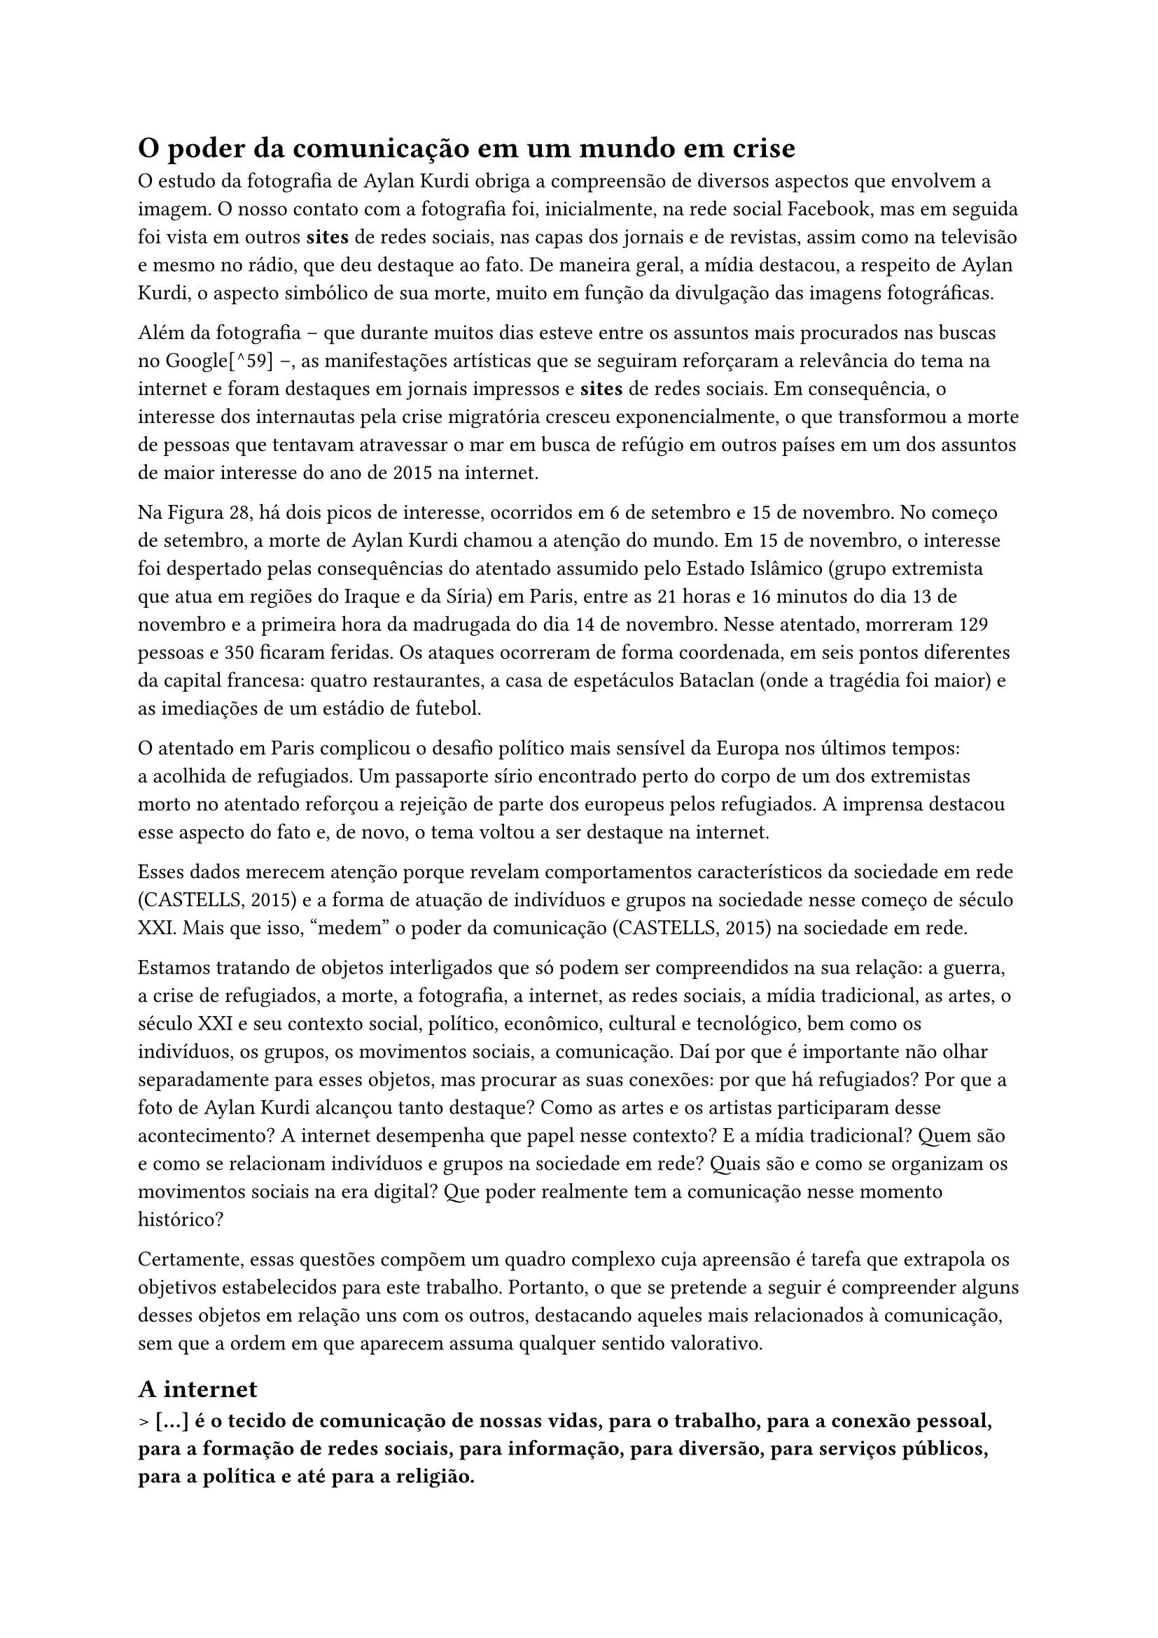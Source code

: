 =  O poder da comunicação em um mundo em crise

O estudo da fotografia de Aylan Kurdi obriga a compreensão de diversos aspectos que envolvem a imagem. O nosso contato com a fotografia foi, inicialmente, na rede social Facebook, mas em seguida foi vista em outros *sites* de redes sociais, nas capas dos jornais e de revistas, assim como na televisão e mesmo no rádio, que deu destaque ao fato. De maneira geral, a mídia destacou, a respeito de Aylan Kurdi, o aspecto simbólico de sua morte, muito em função da divulgação das imagens fotográficas.

Além da fotografia -- que durante muitos dias esteve entre os assuntos mais procurados nas buscas no Google[^59] --, as manifestações artísticas que se seguiram reforçaram a relevância do tema na internet e foram destaques em jornais impressos e *sites* de redes sociais. Em consequência, o interesse dos internautas pela crise migratória cresceu exponencialmente, o que transformou a morte de pessoas que tentavam atravessar o mar em busca de refúgio em outros países em um dos assuntos de maior interesse do ano de 2015 na internet.

// ![][52]

// []{=_Toc507740910 .anchor}**Figura 25 -- Destaques do Google em 2015 -- Principais Perguntas**

// Fonte: \< https://trends.google.com/trends/story/US_cu_QzMZM1EBAAALgM_en\>

// ![][53]

// []{=_Toc507740911 .anchor}**Figura 26 -- Destaques do Google em 2015 -- Principais Perguntas Globais sobre Aylan Kurdi**

// Fonte: \< https://trends.google.com/trends/story/US_cu_QzMZM1EBAAALgM_en\>

// ![][54]

// []{=_Toc507740912 .anchor}**Figura 27 -- Destaques do Google em 2015 -- Principais Perguntas sobre Refugiados no Brasil**

// Fonte: \< https://trends.google.com/trends/story/US_cu_QzMZM1EBAAALgM_en\>

// ![][55]

// []{=_Ref494896997 .anchor}**Figura 28 -- Destaques do Google em 2015 -- Interesse Global de Pesquisa por "Migrante" X "Refugiado"**

// Fonte: \< https://trends.google.com/trends/story/US_cu_QzMZM1EBAAALgM_en\>

Na Figura 28, há dois picos de interesse, ocorridos em 6 de setembro e 15 de novembro. No começo de setembro, a morte de Aylan Kurdi chamou a atenção do mundo. Em 15 de novembro, o interesse foi despertado pelas consequências do atentado assumido pelo Estado Islâmico (grupo extremista que atua em regiões do Iraque e da Síria) em Paris, entre as 21 horas e 16 minutos do dia 13 de novembro e a primeira hora da madrugada do dia 14 de novembro. Nesse atentado, morreram 129 pessoas e 350 ficaram feridas. Os ataques ocorreram de forma coordenada, em seis pontos diferentes da capital francesa: quatro restaurantes, a casa de espetáculos Bataclan (onde a tragédia foi maior) e as imediações de um estádio de futebol.

O atentado em Paris complicou o desafio político mais sensível da Europa nos últimos tempos: a acolhida de refugiados. Um passaporte sírio encontrado perto do corpo de um dos extremistas morto no atentado reforçou a rejeição de parte dos europeus pelos refugiados. A imprensa destacou esse aspecto do fato e, de novo, o tema voltou a ser destaque na internet.

Esses dados merecem atenção porque revelam comportamentos característicos da sociedade em rede (CASTELLS, 2015) e a forma de atuação de indivíduos e grupos na sociedade nesse começo de século XXI. Mais que isso, "medem" o poder da comunicação (CASTELLS, 2015) na sociedade em rede.

Estamos tratando de objetos interligados que só podem ser compreendidos na sua relação: a guerra, a crise de refugiados, a morte, a fotografia, a internet, as redes sociais, a mídia tradicional, as artes, o século XXI e seu contexto social, político, econômico, cultural e tecnológico, bem como os indivíduos, os grupos, os movimentos sociais, a comunicação. Daí por que é importante não olhar separadamente para esses objetos, mas procurar as suas conexões: por que há refugiados? Por que a foto de Aylan Kurdi alcançou tanto destaque? Como as artes e os artistas participaram desse acontecimento? A internet desempenha que papel nesse contexto? E a mídia tradicional? Quem são e como se relacionam indivíduos e grupos na sociedade em rede? Quais são e como se organizam os movimentos sociais na era digital? Que poder realmente tem a comunicação nesse momento histórico?

Certamente, essas questões compõem um quadro complexo cuja apreensão é tarefa que extrapola os objetivos estabelecidos para este trabalho. Portanto, o que se pretende a seguir é compreender alguns desses objetos em relação uns com os outros, destacando aqueles mais relacionados à comunicação, sem que a ordem em que aparecem assuma qualquer sentido valorativo.

== A internet

> *\[\...\] é o tecido de comunicação de nossas vidas, para o trabalho, para a conexão pessoal, para a formação de redes sociais, para informação, para diversão, para serviços públicos, para a política e até para a religião.*

(CASTELLS, 2015, p. 111)

Ao contrário do que se pode pensar, a internet não é uma tecnologia nova: existe desde 1969. Mas foi só a partir dos anos 1990 que seu uso se popularizou e recentemente esse uso foi impulsionado pela difusão de novas gerações de comunicação sem fio, sobretudo *smartphones*.

Segundo Castells (2015, p. 37), a rápida difusão da internet a partir de meados dos anos 1990 "resultou da interação entre o novo paradigma tecnológico, centrado nas tecnologias da informação e comunicação, e algumas outras grandes mudanças socioculturais. Uma primeira dimensão dessa mudança é a que passou a ser classificada como a ascensão da sociedade Eu-centrada \[\...\]".

Por sociedade Eu-centrada -- ou individuação --, o autor compreende o declínio das formas tradicionais de comunidade em termos de espaço, trabalho, família etc. e a construção de relações sociais que originaram uma forma de comunidade fundada em interesses, valores e projetos individuais. Esse processo é baseado na transformação do espaço (o surgimento das grandes cidades), do tempo (a compressão do tempo), do trabalho (a ascensão dos empreendimentos em rede), da cultura (a mudança da comunicação de massa baseada em mídia de massa para a intercomunicação individual baseada na internet), na crise da família patriarcal e na globalização. Esse conjunto de mudanças inclui, ainda, o desenvolvimento tecnológico: as tecnologias de rede são o suporte para essa nova estrutura social e para essa nova cultura.

De início, a internet disponibilizava conteúdos em páginas que quase não interagiam com os internautas: eles acessavam, liam e viam o que era de interesse e, no máximo, se manifestavam via e-mail. Esse estágio foi logo substituído pela chamada Web 2.0, mais aberta à colaboração dos usuários, que se tornaram protagonistas de compartilhamento de conteúdos. Foi então que surgiram serviços de relacionamentos sociais, páginas de vídeos, wikis, blogs e outros serviços com um traço em comum: a participação efetiva do usuário nos dois sentidos do tráfego de informação. Já adentramos a era da Web 3.0, focada em tecnologias que permitem personalizar a experiência do usuário e nos aproximarmos do mundo da inteligência artificial, onde a máquina passará a aprender com as ações do usuário.

Hoje, conforme Castells (2015),

> \[\...\] a atividade mais importante na internet ocorre através das redes sociais \[\...\] para todos os tipos de atividades, não só para relações de amizade ou bate-papo, mas para distribuição de marketing, e-commerce, educação, criatividade cultural, mídia e entretenimento, aplicativos de saúde e ativismo sociopolítico. (CASTELLS, 2015, p. 40)

Daí por que foi possível que artistas do mundo inteiro, em poucas horas, fizessem circular mais de cem ilustrações que reproduziam a imagem de Aylan Kurdi, num esforço claro de demonstrar sua indignação com a tragédia que abatia milhões de pessoas que fugiam de conflitos em seu país de origem e, ao mesmo tempo, de não deixar que o mundo se esquecesse muito rapidamente da imagem que se tornou símbolo dessa tragédia.

== Movimentos sociais na sociedade em rede

> *O legado dos movimentos sociais em rede terá sido afirmar a possibilidade de reaprender a conviver. Na verdadeira democracia.*

(CASTELLS, 2013, p. 177)

A *hashtag* =kiyiyavuraninsanlik parece ter nascido na Turquia, considerando o título que recebeu, e certamente não foi por acaso, uma vez que Aylan foi encontrado morto naquele país. Nem por isso constitui-se como movimento local, apenas. Em poucas horas, tornou-se um movimento global, graças à conexão que hoje permite a relação entre indivíduos e grupos que não se conhecem, falam diferentes línguas, usam o inglês como língua franca na rede, mas se inspiram uns nos outros e se comprometem com um debate global na internet. Esses indivíduos e grupos demonstram consciência sobre problemas humanitários e exibem cultura cosmopolita.

Em seu livro *Redes de indignação e esperança -- Movimentos sociais na era da internet*, Castells (2013) analisa vários movimentos que eclodiram no mundo, como a Primavera Árabe, os Indignados na Espanha, os movimentos Occupy nos Estados Unidos, Islândia, Tunísia e Egito. Embora em contextos diferentes, esses movimentos apresentaram características comuns que também estiveram presentes na *hashtag* =kiyiyavuraninsanlik. São elas: conexão e comunicação horizontais; ocupação do espaço público urbano; criação de tempo e de espaço próprios; ausência de lideranças e de programas; caráter ao mesmo tempo local e global. E tudo isso propiciado pelo modelo da internet.

Esses movimentos são espontâneos em sua origem, em geral desencadeados por uma faísca de indignação relacionada a um evento específico ou pela reprovação às ações dos governantes. Em todos os casos, mostra Castells (2013; 2015), se originaram de um "chamado" à ação, cuja origem é irrelevante, porque o que importa é a disseminação de uma mensagem que desafia o poder de autoridades políticas e da mídia.

Não é novo que indivíduos e grupos atendam a despersonificados "chamados". Já evocamos aqui a cruzada das crianças, relato do século XIII em que crianças de várias regiões da Europa, também atendendo a um "chamado", partem em direção a Jerusalém com o propósito de libertar a Terra Santa. Uma cruzada contemporânea, digital, parece ter sido empreendida por artistas que reproduziram a cena da morte de Aylan que chocou o mundo. A Figura 29 e a Figura 30 são exemplos da ação que a foto de Demir propôs tão logo foi publicada. São também parte do movimento artístico que nasceu nas redes sociais e que guardam muitos pontos em comum com os movimentos sociais de que Castells se ocupa.

// ![][57]

// []{=_Ref504841480 .anchor}**Figura 29 -- Aylan Kurdi em Mural na China**

// Fonte: \<http://www.scmp.com/news/world/middle-east/article/2061484/photo-dead-boy-beach-aylan-kurdi-boosted-donations-syrian\>

// ![][58]

// []{=_Ref504841489 .anchor}**Figura 30 -- Manifestantes Prestam Homenagem a Aylan em Marrocos**

// Fonte: \<http://www.express.co.uk/news/world/603682/beach-Aylan-Kurdi-Morocco-tribute-Syria-refugee-crisis-Turkey-David-Cameron-migrants\>

Em acordo com a lógica das redes de internet, esses movimentos são virais, não só pela rapidez da difusão da mensagem, mas também pelo efeito imitador, que resulta em movimentos brotando em toda parte. A escultura de areia da Figura 31 cumpre muito bem o papel de algo viral não só porque foi feita em menos de 3 dias, mas também por ter sido obra de um conhecido artista indiano, conectado, que se apressou a criar e a divulgar o resultado do seu trabalho, atendendo ao chamado das redes*.*

// ![][59]

// []{=_Ref504841773 .anchor}**Figura 31 -- Escultura de Areia na Praia de Puri, na Índia, Obra do Artista Sudarsan Pattnaik**

// Fonte: \<http://www.mirror.co.uk/news/world-news/drowned-syrian-boy-aylan-kurdi-6385962\>

Os movimentos sociais em rede são autorreflexivos, não são violentos, pelo menos inicialmente, mas frequentemente se envolvem em desobediência civil. Visam modificar os valores da sociedade e são políticos em um sentido fundamental. "O que esses movimentos sociais em rede estão propondo em sua prática é a nova utopia no coração da cultura da sociedade em rede: a utopia da autonomia do sujeito em face das instituições da sociedade" (CASTELLS, 2015, p. 52).

Por fim, carregam as marcas de seu tempo e de seu espaço: são amplamente realizados por jovens adultos que lidam com tranquilidade com as tecnologias digitais e não poderiam existir sem a internet e as redes horizontais de comunicação.

== O poder na sociedade em rede

> *Envolvendo-se na produção cultural da mídia de massa e desenvolvendo redes autônomas de comunicação horizontal, os cidadãos da Era da Informação se tornarão capazes de inventar novos programas para suas vidas com os materiais de seu sofrimento, medos, sonhos e* esperanças.

(CASTELLS, 2015, p. 485)

O controle da comunicação e da informação confere poder. Assim, o poder depende do controle da comunicação tanto quanto o contrapoder depende do rompimento desse controle. Nessa afirmação se resume a teoria de Castells (2015) de que o processo de formação e exercício das relações de poder se transforma no contexto organizacional e tecnológico que se origina com o surgimento de redes digitais globais de comunicação.

Isto é: nos últimos 40 anos, a autonomia dos sujeitos comunicantes em relação às corporações de comunicação -- os usuários passaram a ser emissores e receptores de mensagens -- resultou em um deslocamento do poder político, antes detido pelo Estado (poder macro) e por organizações da sociedade (poder micro), em benefício dos indivíduos que hoje se comunicam de maneira muito mais livre, seja na produção, seja na transmissão de mensagens, não sem dificuldade e não sem censura, mas com um grau muito maior de liberdade se consideradas mensagens submetidas ao controle da mídia tradicional e de censores de governo, que legitimam as formas existentes de relações de poder.

Isso porque, para o autor (2015, p. 21), "\[\...\] a forma mais fundamental de poder está na capacidade de moldar a mente humana. A maneira como sentimos e pensamos determina a maneira como agimos, tanto individual quanto coletivamente". Portanto, compreender a forma como produzimos e compartilhamos símbolos na nossa era pode significar compreender as relações de poder na sociedade em rede.

Até recentemente, a comunicação de massa se caracterizava por uma relação de um para muitos, ou seja, um sistema vertical, unidirecional e centralizado no emissor -- a televisão é o melhor exemplo desse modelo e continua a ser o principal meio de comunicação de massa nesse começo de século (CASTELLS, 2015). Nesse modelo, as possibilidades de ação (e reação) do receptor são pequenas, apesar de já se terem expandido em consequência das TIC.

O advento da autocomunicação de massa transformou esse modelo em um sistema em que todos, potencialmente, são emissores e receptores, as redes de comunicação são horizontais e interativas e têm como base a internet e a comunicação sem fio. Definitivamente, esse modelo ampliou a possibilidade de ação dos usuários.

Se concordarmos com o autor que o poder depende da capacidade de produzir símbolos e moldar a mente humana -- mais até do que a subordinação de grupos por intimidação ou violência --, reconheceremos que, quanto maior for a autonomia dada aos usuários pelas tecnologias de comunicação, maiores serão as chances de que novos valores e novos interesses circulem e atinjam a mente pública.

O movimento veiculado via redes sociais -- *hashtag* =kiyiyavuraninsanlik --, analisado sob a perspectiva da teoria do poder da comunicação de Castells, é um exemplo de como os usuários das redes sociais e da comunicação sem fio exerceram um contrapoder diante das políticas da União Europeia para refugiados.

Em julho de 2014, a Anistia Internacional publicou um relatório -- *O custo humano da "Fortaleza Europa": violações de direitos humanos de migrantes e refugiados nas fronteiras europeias*[^60] -- em que denunciava o fechamento das fronteiras da União Europeia, numa atitude clara de violação de direitos humanos de migrantes e refugiados por meio de práticas de controle de fronteiras. Segundo o relatório, a União Europeia gastou quase dois bilhões de euros na proteção de suas fronteiras externas entre 2007 e 2013. Além disso, financiou países vizinhos, como Turquia, Marrocos e Líbia, na criação de zonas-tampão em volta da Europa, num esforço para parar migrantes e refugiados antes de estes chegarem às fronteiras europeias. Aqueles que, mesmo assim, chegavam à Europa, se arriscavam a ser devolvidos imediatamente aos seus países de origem, o que constitui prática ilegal porque nega às pessoas o direito de requerer asilo.

Diante dos obstáculos cada vez maiores para chegar à Europa por terra, refugiados e migrantes se lançam por vias marítimas e todos os anos milhares de pessoas morrem tentando chegar à costa europeia.

Foi assim que Aylan Kurdi entrou para as estatísticas de refugiados mortos durante a tentativa de chegar à Europa, fugindo da guerra na Síria. E teria permanecido apenas como mais um, sem nome ou identificação, como certamente a maioria dos que têm o mesmo destino, se dependesse de estudos, relatórios, declarações, protocolos, assembleias, conselhos, organizações. Aylan continuaria no anonimato não fossem as fotografias de Demir e suas reproduções, as capas dos jornais, a internet, as redes sociais, mas, sobretudo, os usuários que se sentiram indignados e, num exercício de liberdade, se manifestaram, desafiando autoridades e fazendo ver ao mundo o que estava se passando.

Questionada sobre problemas éticos que envolveriam a distribuição de fotografia tão chocante, a fotógrafa informou, em entrevista à imprensa:

> Naquele momento, quando vi Aylan Kurdi, eu fiquei petrificada \[\...\]. A única coisa que eu poderia fazer era tornar seu clamor ouvido. \[\...\] eu pensei que poderia fazer isso ao acionar minha câmera e fazer sua foto \[\...\]. Eu testemunhei muitos incidentes com imigrantes nesta região, suas mortes, seus dramas. Espero que isso agora mude. Fiquei chocada, me senti mal por eles. A melhor coisa a fazer era tornar sua tragédia conhecida.[^61]

Revoltados com o descaso das autoridades diante da situação dramática de migrantes e refugiados, os artistas reproduziram a fotografia de Demir, destacando aspectos da política da União Europeia para refugiados ou o constrangimento imposto às Nações Unidas diante de uma situação que já se prolongava, sem que medidas emergenciais de proteção aos direitos dos migrantes e refugiados fossem tomadas.

// ![][60]

// []{=_Toc507740917 .anchor}**Figura 32 -- Rafat Alkhateeb -- o cartunista jordaniano**

// Fonte: \<https://www.counterpunch.org/2015/09/04/regime-change-refugees-on-the-shores-of-europe/\>

// ![][66]

// []{=_Toc507740918 .anchor}**Figura 33 -- Nações Unidas**

// Fonte: \<http://www.independent.com.mt/articles/2015-09-04/world-news/21-cartoons-about-dead-child-on-beach-who-is-haunting-and-frustrating-the-world-6736141577\>

Em 24 horas, o mundo inteiro conhecia a tragédia de Aylan Kurdi. A mídia tradicional e, principalmente, a internet fizeram circular o acontecimento, e as autoridades políticas responderam às críticas.

> "Nenhuma pessoa decente, sobretudo se é pai, pode deixar de se mexer com essas imagens", diz o ministro espanhol dos Negócios Estrangeiros, José Manuel García-Margallo. "No que não podemos cair", acrescenta, parafraseando o Papa, "é na globalização da indiferença". Margallo, porém, não é um espectador, mas um líder político e, como tal, reconhece que a dureza do drama o obriga a "procurar as soluções mais imediatas e contundentes possível".[^62]
>
> A socialista Elena Valenciano, presidente da subcomissão de direitos humanos do Parlamento Europeu, foi mais enfática. "É a imagem do fracasso da Europa, do mundo desenvolvido", concluiu. "A imagem é a ponta do iceberg e, à medida que se aproxima da Europa, tomamos consciência do problema, mas na Turquia ou na Líbia enfrentam essa situação há anos", disse Valenciano, para quem a Europa não responde ao "primeiro êxodo do século XXI".[^63] [^64]

As imagens de Aylan são a síntese do drama dos refugiados e isso só foi possível porque o modelo de comunicação dos tempos atuais assim o permite. Somos uma sociedade que depende fundamentalmente da comunicação mediada para interagir com ambientes sociais e naturais. E é essa comunicação que veicula as mensagens que vão moldar a mente dos indivíduos. Nesse sentido, afirma Castells (2015, p. 2): "Se a batalha fundamental pela definição das normas da sociedade e a aplicação dessas normas no cotidiano gira em torno da formação da mente humana, a comunicação é essencial para essa batalha."

Mas não a comunicação de massa tradicional. O autor está se referindo a um universo caracterizado pela prevalência das redes horizontais de comunicação, de onde emergem múltiplas mensagens e múltiplos sentidos, construídos por atores que podem concordar sobre o sentido e discordar sobre a construção desse sentido, mas que são independentes em relação à estratégia de estabelecimento de agendas institucionais.

Já nos aproximando do momento de concluir este estudo, parece oportuno contrapor as opiniões dos autores citados no capítulo 3 -- Slovic et al. (2017), Bozdağ e Smets (2017) e Pusseti (2017) -- à visão já tão consolidada do sociólogo espanhol Manuel Castells sobre a sociedade em rede. A crescente desconfiança no poder da imagem, bem como na nossa capacidade de responder pelos graves problemas humanitários da atualidade, observada na sequência dos autores estudados no capítulo anterior, certamente não se harmoniza com a teoria do poder da comunicação desenvolvida por Castells e, neste capítulo, sintetizada. E é Castells, em entrevista ao jornal *Correio da Bahia*, em 11 de maio de 2015, que vai indicar o porquê dessa desarmonia, ao mesmo tempo em que aponta possibilidades de um mundo mais justo:

> O essencial é que agora todo o planeta está conectado. Existem sete bilhões de números de telefones celulares no mundo e 50% da população adulta do planeta tem um smartphone. O percentual será de 75% em 2020. Consequentemente, a rede é uma realidade generalizada para a vida cotidiana, as empresas, o trabalho, a cultura, a política e os meios de comunicação. Entramos plenamente numa sociedade digital (não o futuro, mas o presente) e teremos que reexaminar tudo o que sabíamos sobre a sociedade industrial, porque estamos em outro contexto.[^65]

É possível que ainda estejamos muito voltados ao passado recente para enxergar no atual contexto características e tendências capazes de produzir melhores resultados para a humanidade. Temas como direitos humanos, meio ambiente, igualdade entre minorias têm ganhado mais espaço nos últimos tempos. Segundo Castells, ainda nessa entrevista, "\[\...\] a comunicação em rede oferece enormes possibilidade de incrementar a participação cidadã \[\...\]". É certo que isso não garante o despontar de um mundo mais justo, mais em paz, assim como a tecnologia não trará essa transformação por si só. Estão dadas, contudo, as ferramentas para a mudança.
